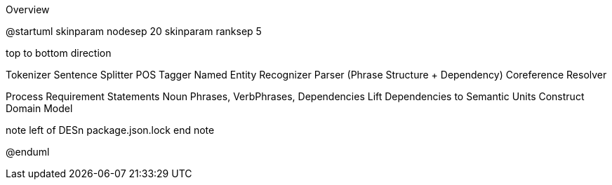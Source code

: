 .Overview
[plantuml,file="Overview.png"]
--
@startuml
skinparam nodesep 20
skinparam ranksep 5

top to bottom direction

Tokenizer
Sentence Splitter
POS Tagger
Named Entity Recognizer
Parser (Phrase Structure + Dependency)
Coreference Resolver


Process Requirement Statements
Noun Phrases, VerbPhrases, Dependencies
Lift Dependencies to Semantic Units
Construct Domain Model


note left of DESn
package.json.lock
end note

@enduml
--
